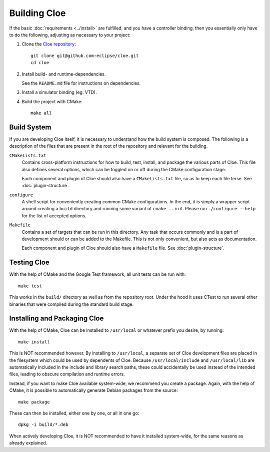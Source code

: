 Building Cloe
=============

If the basic :doc:`requirements <../install>` are fulfilled, and you have
a controller binding, then you essentially only have to do the following,
adjusting as necessary to your project:

1. Clone the `Cloe repository`_::

      git clone git@github.com:eclipse/cloe.git
      cd cloe

2. Install build- and runtime-dependencies.

   See the ``README.md`` file for instructions on dependencies.

3. Install a simulator binding (eg. VTD).

4. Build the project with CMake::

      make all


Build System
------------

If you are developing Cloe itself, it is necessary to understand how the build
system is composed. The following is a description of the files that are
present in the root of the repository and relevant for the building.

``CMakeLists.txt``
    Contains cross-platform instructions for how to build, test, install, and
    package the various parts of Cloe. This file also defines several options,
    which can be toggled on or off during the CMake configuration stage.

    Each component and plugin of Cloe should also have a ``CMakeLists.txt``
    file, so as to keep each file terse. See :doc:`plugin-structure`.

``configure``
    A shell script for conveniently creating common CMake configurations.
    In the end, it is simply a wrapper script around creating a ``build``
    directory and running some variant of ``cmake ..`` in it.
    Please run ``./configure --help`` for the list of accepted options.

``Makefile``
    Contains a set of targets that can be run in this directory. Any task that
    occurs commonly and is a part of development should or can be added to the
    Makefile. This is not only convenient, but also acts as documentation.

    Each component and plugin of Cloe should also have a ``Makefile`` file.
    See :doc:`plugin-structure`.


Testing Cloe
------------

With the help of CMake and the Google Test framework, all unit tests can be
run with::

    make test

This works in the ``build/`` directory as well as from the repository root.
Under the hood it uses CTest to run several other binaries that were compiled
during the standard build stage.


Installing and Packaging Cloe
-----------------------------

With the help of CMake, Cloe can be installed to ``/usr/local`` or whatever
prefix you desire, by running::

    make install

This is NOT recommended however. By installing to ``/usr/local``, a separate
set of Cloe development files are placed in the filesystem which could be used
by dependents of Cloe. Because ``/usr/local/include`` and ``/usr/local/lib``
are automatically included in the include and library search paths, these
could accidentally be used instead of the intended files, leading to obscure
compilation and runtime errors.

Instead, if you want to make Cloe available system-wide, we recommend you
create a package. Again, with the help of CMake, it is possible to automatically
generate Debian packages from the source::

    make package

These can then be installed, either one by one, or all in one go::

    dpkg -i build/*.deb

When actively developing Cloe, it is NOT recommended to have it installed
system-wide, for the same reasons as already explained.


.. _Cloe repository: https://github.com/eclipse/cloe
